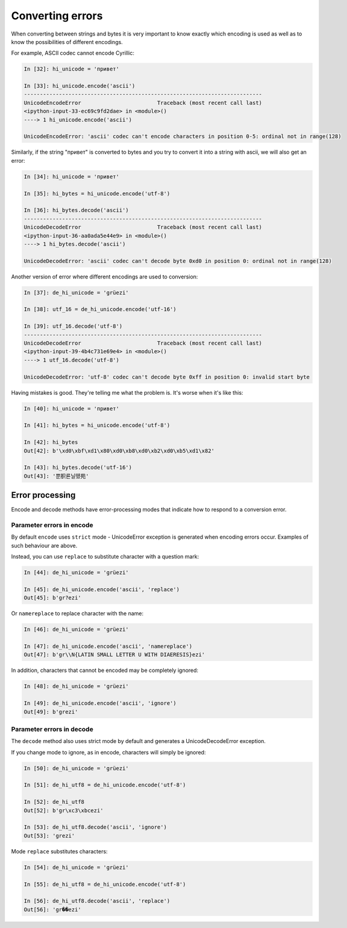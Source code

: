 Converting errors
----------------------

When converting between strings and bytes it is very important to know exactly
which encoding is used as well as to know the possibilities of different encodings.

For example, ASCII codec cannot encode Cyrillic:

.. code:: python

    In [32]: hi_unicode = 'привет'

    In [33]: hi_unicode.encode('ascii')
    ---------------------------------------------------------------------------
    UnicodeEncodeError                        Traceback (most recent call last)
    <ipython-input-33-ec69c9fd2dae> in <module>()
    ----> 1 hi_unicode.encode('ascii')

    UnicodeEncodeError: 'ascii' codec can't encode characters in position 0-5: ordinal not in range(128)

Similarly, if the string "привет" is converted to bytes and you try to convert
it into a string with ascii, we will also get an error:

.. code:: python


    In [34]: hi_unicode = 'привет'

    In [35]: hi_bytes = hi_unicode.encode('utf-8')

    In [36]: hi_bytes.decode('ascii')
    ---------------------------------------------------------------------------
    UnicodeDecodeError                        Traceback (most recent call last)
    <ipython-input-36-aa0ada5e44e9> in <module>()
    ----> 1 hi_bytes.decode('ascii')

    UnicodeDecodeError: 'ascii' codec can't decode byte 0xd0 in position 0: ordinal not in range(128)

Another version of error where different encodings are used to conversion:

.. code:: python


    In [37]: de_hi_unicode = 'grüezi'

    In [38]: utf_16 = de_hi_unicode.encode('utf-16')

    In [39]: utf_16.decode('utf-8')
    ---------------------------------------------------------------------------
    UnicodeDecodeError                        Traceback (most recent call last)
    <ipython-input-39-4b4c731e69e4> in <module>()
    ----> 1 utf_16.decode('utf-8')

    UnicodeDecodeError: 'utf-8' codec can't decode byte 0xff in position 0: invalid start byte

Having mistakes is good. They're telling me what the problem is.
It's worse when it's like this:

.. code:: python

    In [40]: hi_unicode = 'привет'

    In [41]: hi_bytes = hi_unicode.encode('utf-8')

    In [42]: hi_bytes
    Out[42]: b'\xd0\xbf\xd1\x80\xd0\xb8\xd0\xb2\xd0\xb5\xd1\x82'

    In [43]: hi_bytes.decode('utf-16')
    Out[43]: '뿐胑룐닐뗐苑'

Error processing
~~~~~~~~~~~~~~~~

Encode and decode methods have error-processing modes that indicate how
to respond to a conversion error.

Parameter errors in encode
^^^^^^^^^^^^^^^^^^^^^^^^^^

By default ``encode`` uses ``strict`` mode - UnicodeError exception is
generated when encoding errors occur. Examples of such behaviour are above.

Instead, you can use ``replace`` to substitute character with a question mark:

.. code:: python

    In [44]: de_hi_unicode = 'grüezi'

    In [45]: de_hi_unicode.encode('ascii', 'replace')
    Out[45]: b'gr?ezi'

Or ``namereplace`` to replace character with the name:

.. code:: python

    In [46]: de_hi_unicode = 'grüezi'

    In [47]: de_hi_unicode.encode('ascii', 'namereplace')
    Out[47]: b'gr\\N{LATIN SMALL LETTER U WITH DIAERESIS}ezi'

In addition, characters that cannot be encoded may be completely ignored:

.. code:: python

    In [48]: de_hi_unicode = 'grüezi'

    In [49]: de_hi_unicode.encode('ascii', 'ignore')
    Out[49]: b'grezi'

Parameter errors in decode
^^^^^^^^^^^^^^^^^^^^^^^^^^

The ``decode`` method also uses strict mode by default and generates
a UnicodeDecodeError exception.

If you change mode to ignore, as in encode, characters will simply be ignored:

.. code:: python

    In [50]: de_hi_unicode = 'grüezi'

    In [51]: de_hi_utf8 = de_hi_unicode.encode('utf-8')

    In [52]: de_hi_utf8
    Out[52]: b'gr\xc3\xbcezi'

    In [53]: de_hi_utf8.decode('ascii', 'ignore')
    Out[53]: 'grezi'

Mode ``replace`` substitutes characters:

.. code:: python

    In [54]: de_hi_unicode = 'grüezi'

    In [55]: de_hi_utf8 = de_hi_unicode.encode('utf-8')

    In [56]: de_hi_utf8.decode('ascii', 'replace')
    Out[56]: 'gr��ezi'


